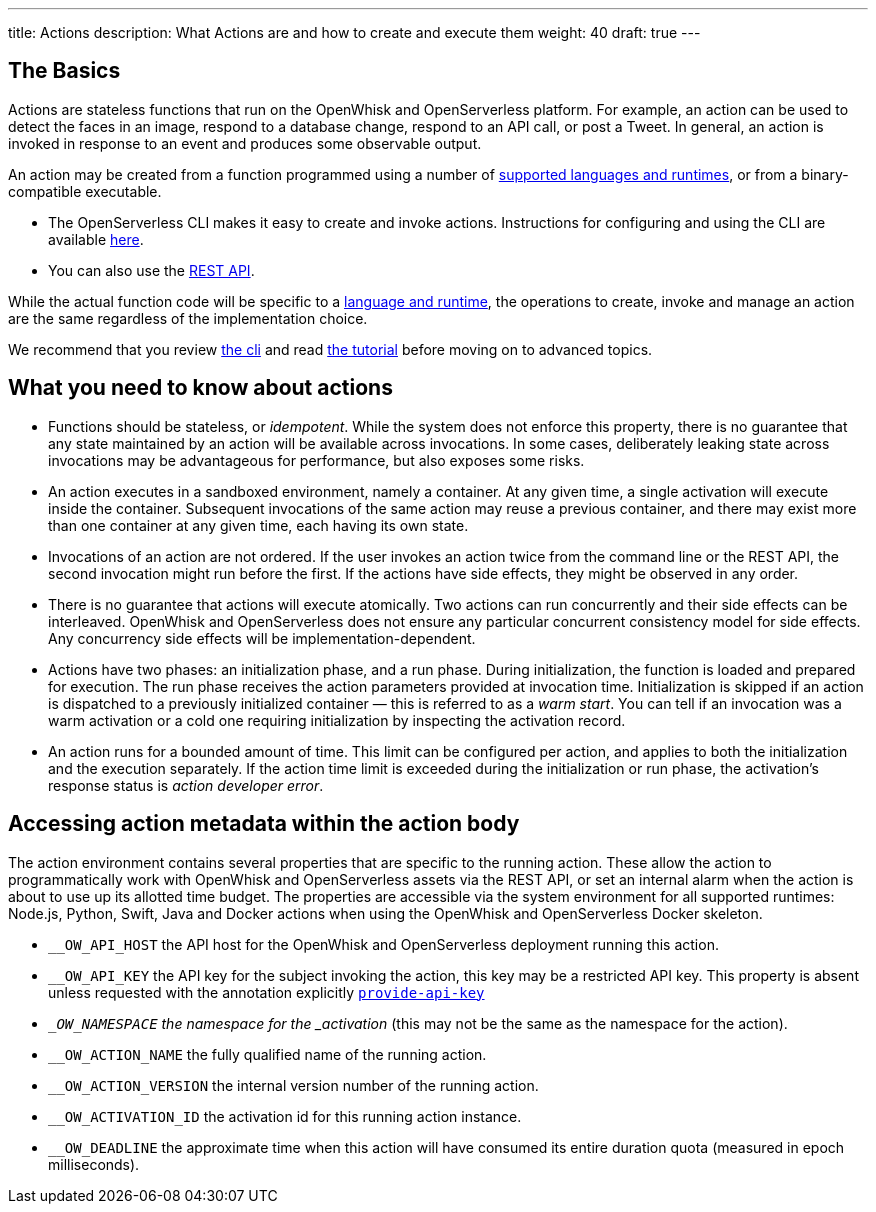 ---
title: Actions
description: What Actions are and how to create and execute them
weight: 40
draft: true
---

== The Basics
[#the-basics]
Actions are stateless functions that run on the OpenWhisk and OpenServerless platform. For
example, an action can be used to detect the faces in an image, respond
to a database change, respond to an API call, or post a Tweet. In
general, an action is invoked in response to an event and produces some
observable output.

An action may be created from a function programmed using a number of
xref:../../reference/index-runtimes/index.adoc[supported languages and runtimes], or from
a binary-compatible executable.

* The OpenServerless CLI makes it easy to create and invoke actions. Instructions for configuring and using the CLI are available xref:../../cli/index.adoc[here].
* You can also use the xref:../../reference/rest_api/index.adoc[REST API].

While the actual function code will be specific to a
xref:../../reference/index-runtimes/index.adoc[language and runtime], the
operations to create, invoke and manage an action are the same
regardless of the implementation choice. 

We recommend that you review xref:../../cli/index.adoc[the cli] and read xref:../../tutorial/index.adoc[the tutorial] before moving on to advanced topics.


== What you need to know about actions

* Functions should be stateless, or _idempotent_. While the system does
not enforce this property, there is no guarantee that any state
maintained by an action will be available across invocations. In some
cases, deliberately leaking state across invocations may be advantageous
for performance, but also exposes some risks.
* An action executes in a sandboxed environment, namely a container. At
any given time, a single activation will execute inside the container.
Subsequent invocations of the same action may reuse a previous
container, and there may exist more than one container at any given
time, each having its own state.
* Invocations of an action are not ordered. If the user invokes an
action twice from the command line or the REST API, the second
invocation might run before the first. If the actions have side effects,
they might be observed in any order.
* There is no guarantee that actions will execute atomically. Two
actions can run concurrently and their side effects can be interleaved.
OpenWhisk and OpenServerless does not ensure any particular concurrent consistency model
for side effects. Any concurrency side effects will be
implementation-dependent.
* Actions have two phases: an initialization phase, and a run phase.
During initialization, the function is loaded and prepared for
execution. The run phase receives the action parameters provided at
invocation time. Initialization is skipped if an action is dispatched to
a previously initialized container — this is referred to as a _warm
start_. You can tell if an
invocation was a warm activation or a cold one requiring initialization by inspecting
the activation record.

* An action runs for a bounded amount of time. This limit can be
configured per action, and applies to both the initialization and the
execution separately. If the action time limit is exceeded during the
initialization or run phase, the activation’s response status is _action
developer error_.

== Accessing action metadata within the action body

The action environment contains several properties that are specific to
the running action. These allow the action to programmatically work with
OpenWhisk and OpenServerless assets via the REST API, or set an internal alarm when the
action is about to use up its allotted time budget. The properties are
accessible via the system environment for all supported runtimes:
Node.js, Python, Swift, Java and Docker actions when using the OpenWhisk and OpenServerless
Docker skeleton.

* `__OW_API_HOST` the API host for the OpenWhisk and OpenServerless deployment running this
action.
* `__OW_API_KEY` the API key for the subject invoking the action, this
key may be a restricted API key. This property is absent unless requested with the annotation
explicitly xref:../../reference/annotations/index.adoc#annotations-for-all-actions[`provide-api-key`] 
* `__OW_NAMESPACE` the namespace for the _activation_ (this may not be
the same as the namespace for the action).
* `__OW_ACTION_NAME` the fully qualified name of the running action.
* `__OW_ACTION_VERSION` the internal version number of the running
action.
* `__OW_ACTIVATION_ID` the activation id for this running action
instance.
* `__OW_DEADLINE` the approximate time when this action will have
consumed its entire duration quota (measured in epoch milliseconds).
